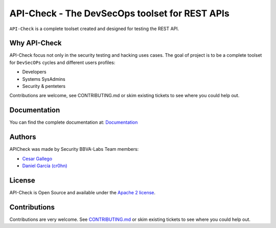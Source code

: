 ***********************************************
API-Check - The DevSecOps toolset for REST APIs
***********************************************

.. image:: https://img.shields.io/badge/License-Apache%202.0-blue.svg
   :target: https://github.com/BBVA/apicheck/blob/master/LICENSE
   :alt: License
.. image:: https://readthedocs.org/projects/apicheck/badge/?version=latest
   :target: https://apicheck.readthedocs.io
   :alt: Documentation Status

``API-Check`` is a complete toolset created and designed for testing the REST API.

Why API-Check
-------------

API-Check focus not only in the security testing and hacking uses cases. The goal of project is to be a complete toolset for ``DevSecOPs`` cycles and different users profiles:

- Developers
- Systems SysAdmins
- Security & penteters

Contributions are welcome, see CONTRIBUTING.md or skim existing tickets to see where you could help out.

Documentation
-------------

You can find the complete documentation at: `Documentation <https://apicheck.readthedocs.io>`_

Authors
-------

APICheck was made by Security BBVA-Labs Team members:

- `Cesar Gallego <https://github.com/CesarGallego>`_
- `Daniel García (cr0hn) <https://github.com/cr0hn>`_

License
-------

API-Check is Open Source and available under the `Apache 2 license <https://github.com/BBVA/apicheck/blob/master/LICENSE>`_.

Contributions
-------------

Contributions are very welcome. See `CONTRIBUTING.md <https://github.com/BBVA/apicheck/blob/master/CONTRIBUTING.md>`_ or skim existing tickets to see where you could help out.
